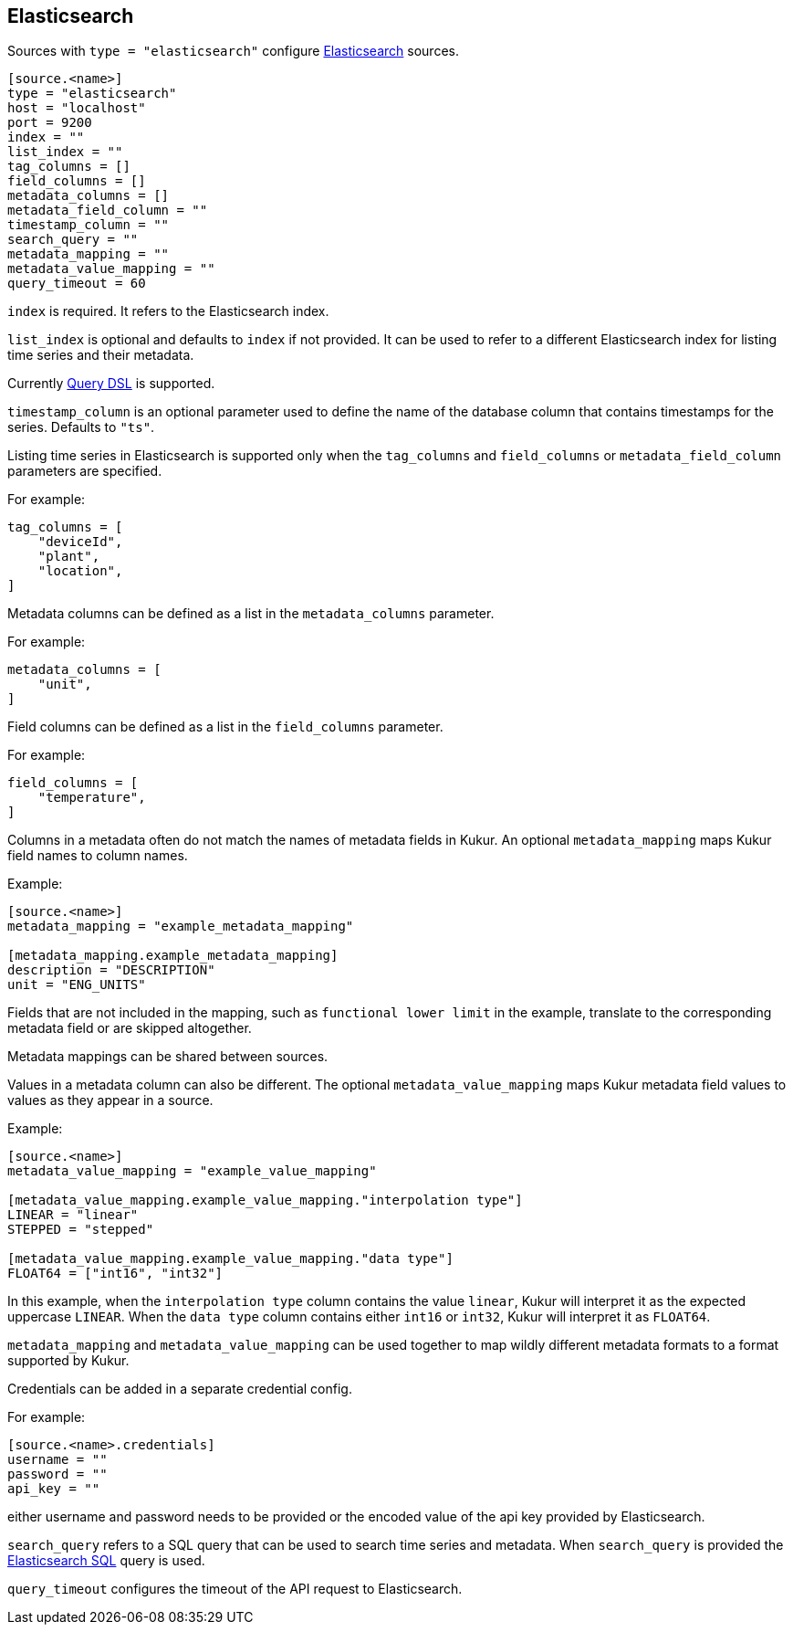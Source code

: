 // SPDX-FileCopyrightText: 2024 Timeseer.AI
// SPDX-License-Identifier: Apache-2.0

== Elasticsearch

Sources with `type = "elasticsearch"` configure https://www.elastic.co/guide/en/elasticsearch/reference/current/index.html[Elasticsearch] sources.


```toml
[source.<name>]
type = "elasticsearch"
host = "localhost"
port = 9200
index = ""
list_index = ""
tag_columns = []
field_columns = []
metadata_columns = []
metadata_field_column = ""
timestamp_column = ""
search_query = ""
metadata_mapping = ""
metadata_value_mapping = ""
query_timeout = 60
```

`index` is required.
It refers to the Elasticsearch index.

`list_index` is optional and defaults to `index` if not provided.
It can be used to refer to a different Elasticsearch index for listing time series and their metadata.

Currently https://www.elastic.co/guide/en/elasticsearch/reference/current/query-dsl.html[Query DSL] is supported.

`timestamp_column` is an optional parameter used to define the name
of the database column that contains timestamps for the series.
Defaults to `"ts"`.

Listing time series in Elasticsearch is supported only when the `tag_columns` and `field_columns` or `metadata_field_column` parameters are specified.

For example:

```toml
tag_columns = [
    "deviceId",
    "plant",
    "location",
]
```

Metadata columns can be defined as a list in the `metadata_columns` parameter.

For example:

```toml
metadata_columns = [
    "unit",
]
```

Field columns can be defined as a list in the `field_columns` parameter.

For example:

```toml
field_columns = [
    "temperature",
]
```

Columns in a metadata often do not match the names of metadata fields in Kukur.
An optional `metadata_mapping` maps Kukur field names to column names.

Example:

```toml
[source.<name>]
metadata_mapping = "example_metadata_mapping"

[metadata_mapping.example_metadata_mapping]
description = "DESCRIPTION"
unit = "ENG_UNITS"
```

Fields that are not included in the mapping,
such as `functional lower limit` in the example,
translate to the corresponding metadata field or are skipped altogether.

Metadata mappings can be shared between sources.

Values in a metadata column can also be different.
The optional `metadata_value_mapping` maps Kukur metadata field values to values as they appear in a source.

Example:

```toml
[source.<name>]
metadata_value_mapping = "example_value_mapping"

[metadata_value_mapping.example_value_mapping."interpolation type"]
LINEAR = "linear"
STEPPED = "stepped"

[metadata_value_mapping.example_value_mapping."data type"]
FLOAT64 = ["int16", "int32"]
```

In this example,
when the `interpolation type` column contains the value `linear`,
Kukur will interpret it as the expected uppercase `LINEAR`.
When the `data type` column contains either `int16` or `int32`,
Kukur will interpret it as `FLOAT64`.

`metadata_mapping` and `metadata_value_mapping` can be used together
to map wildly different metadata formats to a format supported by Kukur.

Credentials can be added in a separate credential config.

For example:
```
[source.<name>.credentials]
username = ""
password = ""
api_key = ""
```

either username and password needs to be provided or the encoded value of the api key provided by Elasticsearch.


`search_query` refers to a SQL query that can be used to search time series and metadata.
When `search_query` is provided the https://www.elastic.co/guide/en/elasticsearch/reference/current/sql-rest.html[Elasticsearch SQL] query is used.

`query_timeout` configures the timeout of the API request to Elasticsearch.